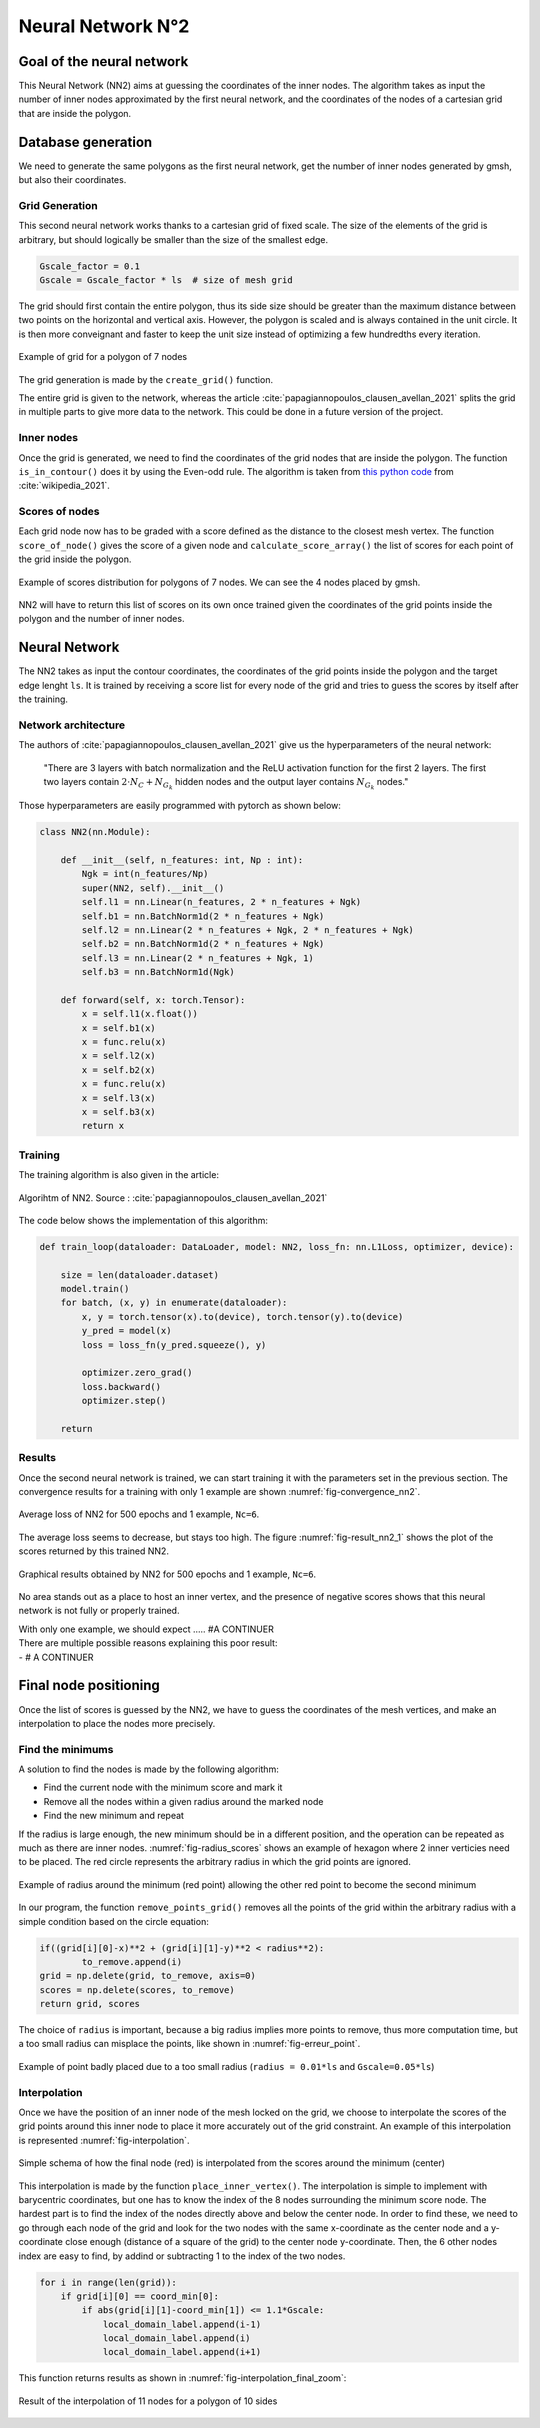 Neural Network N°2
==================

----------------------------
 Goal of the neural network
----------------------------

This Neural Network (NN2) aims at guessing the coordinates of the inner nodes. 
The algorithm takes as input the number of inner nodes approximated by the first neural network,
and the coordinates of the nodes of a cartesian grid that are inside the polygon.


---------------------
 Database generation
---------------------

We need to generate the same polygons as the first neural network, get the number of inner nodes 
generated by gmsh, but also their coordinates. 

^^^^^^^^^^^^^^^^^
Grid Generation
^^^^^^^^^^^^^^^^^

This second neural network works thanks to a cartesian grid of fixed scale.
The size of the elements of the grid is arbitrary, 
but should logically be smaller than the size of the smallest edge.

.. code-block:: python

    Gscale_factor = 0.1
    Gscale = Gscale_factor * ls  # size of mesh grid

The grid should first contain the entire polygon, 
thus its side size should be greater than the maximum distance between two points 
on the horizontal and vertical axis.
However, the polygon is scaled and is always contained in the unit circle. 
It is then more conveignant and faster to keep the unit size 
instead of optimizing a few hundredths every iteration.

.. _fig-schemaNN_grid:
.. figure:: images/schemaNN_grid.svg
  :width: 300
  :align: center
  :class: no-scaled-link
  :alt: Schema of the grid with a contour of 7 nodes

  Example of grid for a polygon of 7 nodes  

The grid generation is made by the ``create_grid()`` function.

The entire grid is given to the network, whereas the article 
:cite:`papagiannopoulos_clausen_avellan_2021` splits the grid in multiple parts 
to give more data to the network. 
This could be done in a future version of the project.


^^^^^^^^^^^^^^^^^
Inner nodes
^^^^^^^^^^^^^^^^^

Once the grid is generated, we need to find the coordinates of the grid nodes 
that are inside the polygon. 
The function ``is_in_contour()`` does it by using the Even-odd rule. 
The algorithm is taken from `this python code <https://en.wikipedia.org/wiki/Even%E2%80%93odd_rule#cite_note-3>`_ from :cite:`wikipedia_2021`.

^^^^^^^^^^^^^^^^^
Scores of nodes
^^^^^^^^^^^^^^^^^

Each grid node now has to be graded with a score defined as 
the distance to the closest mesh vertex. The function ``score_of_node()`` 
gives the score of a given node and ``calculate_score_array()`` 
the list of scores for each point of the grid inside the polygon.

.. _fig-scores_mesh_examples:
.. figure:: images/scores_mesh_examples.png
  :width: 500
  :align: center
  :class: no-scaled-link
  :alt: score examples

  Example of scores distribution for polygons of 7 nodes. 
  We can see the 4 nodes placed by gmsh.  

NN2 will have to return this list of scores on its own once trained given 
the coordinates of the grid points inside the polygon and the number of inner nodes.

---------------------
 Neural Network
---------------------



The NN2 takes as input the contour coordinates, the coordinates of the
grid points inside the polygon and the target edge lenght ``ls``. 
It is trained by receiving a score list for every node of the grid 
and tries to guess the scores by itself after the training.

^^^^^^^^^^^^^^^^^^^^^
Network architecture
^^^^^^^^^^^^^^^^^^^^^

The authors of :cite:`papagiannopoulos_clausen_avellan_2021` give us 
the hyperparameters of the neural network:

 "There are 3 layers with batch normalization and the ReLU activation function 
 for the first 2 layers. The first two layers contain 
 :math:`2 \cdot N_{C}+N_{G_{k}}` hidden nodes and the output layer contains 
 :math:`N_{G_{k}}` nodes."

Those hyperparameters are easily programmed with pytorch as shown below:

.. code-block:: python

  class NN2(nn.Module):

      def __init__(self, n_features: int, Np : int):
          Ngk = int(n_features/Np)
          super(NN2, self).__init__()
          self.l1 = nn.Linear(n_features, 2 * n_features + Ngk)
          self.b1 = nn.BatchNorm1d(2 * n_features + Ngk)
          self.l2 = nn.Linear(2 * n_features + Ngk, 2 * n_features + Ngk)
          self.b2 = nn.BatchNorm1d(2 * n_features + Ngk)
          self.l3 = nn.Linear(2 * n_features + Ngk, 1)
          self.b3 = nn.BatchNorm1d(Ngk)
  
      def forward(self, x: torch.Tensor):
          x = self.l1(x.float())
          x = self.b1(x)
          x = func.relu(x)
          x = self.l2(x)
          x = self.b2(x)
          x = func.relu(x)
          x = self.l3(x)
          x = self.b3(x)
          return x

^^^^^^^^^^^
Training
^^^^^^^^^^^

The training algorithm is also given in the article:

.. _fig-algo_NN2:
.. figure:: images/algo_NN2.svg
  :width: 500
  :align: center
  :class: no-scaled-link
  :alt: Algorihtm of NN2

  Algorihtm of NN2. Source : :cite:`papagiannopoulos_clausen_avellan_2021`

The code below shows the implementation of this algorithm:

.. code-block:: python

  def train_loop(dataloader: DataLoader, model: NN2, loss_fn: nn.L1Loss, optimizer, device):
 
      size = len(dataloader.dataset)
      model.train()
      for batch, (x, y) in enumerate(dataloader):
          x, y = torch.tensor(x).to(device), torch.tensor(y).to(device)
          y_pred = model(x)
          loss = loss_fn(y_pred.squeeze(), y)

          optimizer.zero_grad()
          loss.backward()
          optimizer.step()

      return

^^^^^^^^^^^^^^^^^^
Results
^^^^^^^^^^^^^^^^^^

Once the second neural network is trained, we can start training it with 
the parameters set in the previous section. 
The convergence results for a training with only 1 example are shown 
:numref:`fig-convergence_nn2`.

.. _fig-convergence_nn2:
.. figure:: images/convergence_nn2.svg
  :width: 500
  :align: center
  :class: no-scaled-link
  :alt: Convergence of NN2

  Average loss of NN2 for 500 epochs and 1 example, ``Nc=6``.

The average loss seems to decrease, but stays too high.  
The figure :numref:`fig-result_nn2_1` shows the plot of the scores returned 
by this trained NN2.

.. _fig-result_nn2_1:
.. figure:: images/result_nn2_1.png
  :width: 500
  :align: center
  :class: no-scaled-link
  :alt: Graphical results NN2

  Graphical results obtained by NN2 for 500 epochs and 1 example, ``Nc=6``.

No area stands out as a place to host an inner vertex, and the presence of negative 
scores shows that this neural network is not fully or properly trained.

| With only one example, we should expect ..... #A CONTINUER
| There are multiple possible reasons explaining this poor result:
| - # A CONTINUER

------------------------
 Final node positioning
------------------------

Once the list of scores is guessed by the NN2, we have to guess 
the coordinates of the mesh vertices, and 
make an interpolation to place the nodes more precisely.

^^^^^^^^^^^^^^^^^^
Find the minimums
^^^^^^^^^^^^^^^^^^

A solution to find the nodes is made by the following algorithm: 

* Find the current node with the minimum score and mark it
* Remove all the nodes within a given radius around the marked node
* Find the new minimum and repeat

If the radius is large enough, the new minimum should be in a 
different position, and the operation can be repeated as much as there 
are inner nodes. :numref:`fig-radius_scores` shows an example of hexagon 
where 2 inner verticies need to be placed. The red circle represents the 
arbitrary radius in which the grid points are ignored.

.. _fig-radius_scores:
.. figure:: images/radius_scores.png
  :width: 500
  :align: center
  :class: no-scaled-link
  :alt: radius examples

  Example of radius around the minimum (red point) 
  allowing the other red point to become the second minimum

In our program, the function ``remove_points_grid()`` 
removes all the points of the grid within the arbitrary radius 
with a simple condition based on the circle equation:

.. code-block:: python

    if((grid[i][0]-x)**2 + (grid[i][1]-y)**2 < radius**2):
            to_remove.append(i)
    grid = np.delete(grid, to_remove, axis=0)
    scores = np.delete(scores, to_remove)
    return grid, scores

The choice of ``radius`` is important, because a big radius implies more points 
to remove, thus more computation time, but a too small radius can misplace the points, 
like shown in :numref:`fig-erreur_point`.

.. _fig-erreur_point:
.. figure:: images/erreur_point_r0.01_gscale0.05.png
  :width: 500
  :align: center
  :class: no-scaled-link
  :alt: radius examples

  Example of point badly placed due to a too small radius 
  (``radius = 0.01*ls`` and ``Gscale=0.05*ls``)

^^^^^^^^^^^^^^^^^^
Interpolation
^^^^^^^^^^^^^^^^^^

Once we have the position of an inner node of the mesh locked on the grid, 
we choose to interpolate the scores of the grid points around this inner node
to place it more accurately out of the grid constraint. 
An example of this interpolation is represented :numref:`fig-interpolation`.

.. _fig-interpolation:
.. figure:: images/interpolation.svg
  :width: 400
  :align: center
  :class: no-scaled-link
  :alt: interpolation schema

  Simple schema of how the final node (red) is interpolated 
  from the scores around the minimum (center)

This interpolation is made by the function ``place_inner_vertex()``.
The interpolation is simple to implement with barycentric coordinates, 
but one has to know the index of the 8 nodes surrounding the minimum score node. 
The hardest part is to find the index of the nodes directly above and below the 
center node. In order to find these, we need to go through each node of the grid 
and look for the two nodes with the same x-coordinate as the center node 
and a y-coordinate close enough (distance of a square of the grid) 
to the center node y-coordinate. Then, the 6 other nodes index are easy to 
find, by addind or subtracting 1 to the index of the two nodes.

.. code-block:: python

    for i in range(len(grid)):
        if grid[i][0] == coord_min[0]:
            if abs(grid[i][1]-coord_min[1]) <= 1.1*Gscale:
                local_domain_label.append(i-1)
                local_domain_label.append(i)
                local_domain_label.append(i+1)

This function returns results as shown in 
:numref:`fig-interpolation_final_zoom`:

.. _fig-interpolation_final_zoom:
.. figure:: images/interpolation_final_zoom.png
  :width: 800
  :align: center
  :class: no-scaled-link
  :alt: results of the interpolation

  Result of the interpolation of 11 nodes for a polygon of 10 sides
